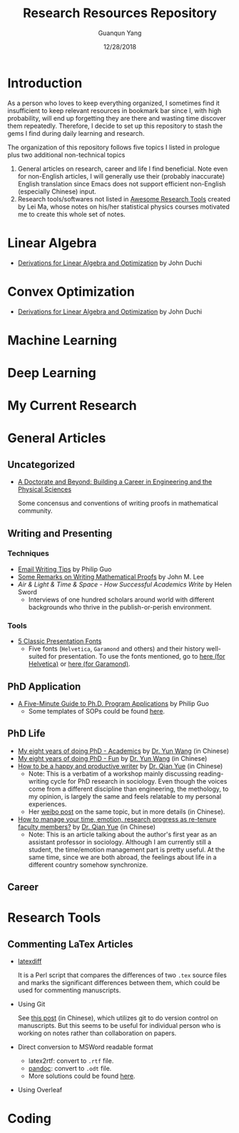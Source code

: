 #+TITLE: Research Resources Repository
#+AUTHOR: Guanqun Yang
#+DATE: 12/28/2018

* Introduction
  As a person who loves to keep everything organized, I sometimes find it insufficient
  to keep relevant resources in bookmark bar since I, with high probability, will end up
  forgetting they are there and wasting time discover them repeatedly. Therefore, I decide
  to set up this repository to stash the gems I find during daily learning and research.

  The organization of this repository follows five topics I listed in prologue plus two 
  additional non-technical topics
  1. General articles on research, career and life I find beneficial. Note even for non-English
     articles, I will generally use their (probably inaccurate) English translation since Emacs does not
     support efficient non-English (especially Chinese) input.
  2. Research tools/softwares not listed in [[https://github.com/emptymalei/awesome-research][Awesome Research Tools]] created by Lei Ma, whose
     notes on his/her statistical physics courses motivated me to create this whole set of notes.
  
* Linear Algebra
  
+ [[http://web.stanford.edu/~jduchi/projects/general_notes.pdf][Derivations for Linear Algebra and Optimization]] by John Duchi
* Convex Optimization

+ [[http://web.stanford.edu/~jduchi/projects/general_notes.pdf][Derivations for Linear Algebra and Optimization]] by John Duchi
* Machine Learning

* Deep Learning 


* My Current Research

* General Articles
** Uncategorized
+ [[http://www.adoctorateandbeyond.com/][A Doctorate and Beyond: Building a Career in Engineering and the Physical Sciences]]

  Some concensus and conventions of writing proofs in mathematical community.
** Writing and Presenting
*** Techniques
+ [[http://pgbovine.net/email-tips.htm][Email Writing Tips]] by Philip Guo
+ [[https://sites.math.washington.edu/~lee/Writing/writing-proofs.pdf][Some Remarks on Writing Mathematical Proofs]] by John M. Lee
+ /Air & Light & Time & Space - How Successful Academics Write/ by Helen Sword
  - Interviews of one hundred scholars around world with different backgrounds who thrive
    in the publish-or-perish environment.
*** Tools
+ [[https://thepresentationdesigner.co.uk/5-classic-presentation-fonts/][5 Classic Presentation Fonts]]
  - Five fonts (~Helvetica~, ~Garamond~ and others)  and their history well-suited for presentation. To use
    the fonts mentioned, go to [[https://tex.stackexchange.com/questions/121061/working-with-arial-or-helvetica-fonts][here (for Helvetica)]] or [[https://tex.stackexchange.com/questions/406816/how-can-i-get-a-garamond-font][here (for Garamond)]].




** PhD Application
+ [[http://pgbovine.net/PhD-application-tips.htm][A Five-Minute Guide to Ph.D. Program Applications]] by Philip Guo
  + Some templates of SOPs could be found [[http://pgbovine.net/PhD-application-essay-examples.htm][here]].
** PhD Life
+ [[https://zhuanlan.zhihu.com/p/50597445][My eight years of doing PhD - Academics]] by [[http://www.cs.cmu.edu/~yunwang/][Dr. Yun Wang]] (in Chinese)
+ [[https://zhuanlan.zhihu.com/p/50667670][My eight years of doing PhD - Fun]] by  [[http://www.cs.cmu.edu/~yunwang/][Dr. Yun Wang]] (in Chinese)
+ [[https://mp.weixin.qq.com/s?__biz=MzI1OTA4Mjk3NA==&mid=2650830984&idx=1&sn=f963f564dfe1e01996e3c4545fd5c793][How to be a happy and productive writer]] by [[https://sociology.ubc.ca/profile/yue-qian/][Dr. Qian Yue]] (in Chinese)
  - Note: This is a verbatim of a workshop mainly discussing reading-writing cycle
    for PhD research in sociology. Even though the voices come from a different
    discipline than engineering, the methology, to my opinion, is largely the same and
    feels relatable to my personal experiences.
  - Her [[https://www.weibo.com/p/1001603935693545055068][weibo post]] on the same topic, but in more details (in Chinese).
+ [[https://mp.weixin.qq.com/s/50iNupppOyGLDt4cJmYk3Q][How to manage your time, emotion, research progress as re-tenure faculty members?]] by [[https://sociology.ubc.ca/profile/yue-qian/][Dr. Qian Yue]] (in Chinese)
  - Note: This is an article talking about the author's first year as an assistant professor in sociology.
    Although I am currently still a student, the time/emotion  management part is pretty useful. At the same time, 
    since we are both abroad, the feelings about life in a different country somehow synchronize.

** Career


* Research Tools
** Commenting LaTex Articles
   + [[http://ftp.math.purdue.edu/mirrors/ctan.org/support/latexdiff/doc/latexdiff-man.pdf][latexdiff]]

    It is a Perl script that compares the differences of two ~.tex~ source files
    and marks the significant differences between them, which could be used for
    commenting manuscripts.
   + Using Git

    See [[https://www.zhihu.com/question/22316670/answer/131793794][this post]] (in Chinese), which utilizes git to do version control on manuscripts. But this seems to be useful
    for individual person who is working on notes rather than collaboration on papers.
   + Direct conversion to MSWord readable format
     + latex2rtf: convert to ~.rtf~ file.
     + [[https://pandoc.org/MANUAL.html][pandoc]]: convert to ~.odt~ file.
     + More solutions could be found [[https://tex.stackexchange.com/questions/111886/how-to-convert-a-scientific-manuscript-from-latex-to-word-using-pandoc][here]].
   + Using Overleaf
     
* Coding

